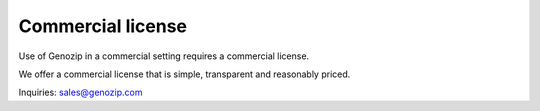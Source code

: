 .. _commercial:

Commercial license
==================

Use of Genozip in a commercial setting requires a commercial license.

We offer a commercial license that is simple, transparent and reasonably priced.

Inquiries: sales@genozip.com
